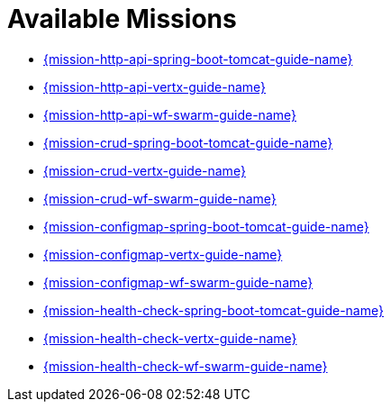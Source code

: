[[available-missions]]
= Available Missions

* link:{link-mission-http-api-spring-boot-tomcat}[{mission-http-api-spring-boot-tomcat-guide-name}]
* link:{link-mission-http-api-vertx}[{mission-http-api-vertx-guide-name}]
* link:{link-mission-http-api-wf-swarm}[{mission-http-api-wf-swarm-guide-name}]
* link:{link-mission-crud-spring-boot-tomcat}[{mission-crud-spring-boot-tomcat-guide-name}]
* link:{link-mission-crud-vertx}[{mission-crud-vertx-guide-name}]
* link:{link-mission-crud-wf-swarm}[{mission-crud-wf-swarm-guide-name}]
* link:{link-mission-configmap-spring-boot-tomcat}[{mission-configmap-spring-boot-tomcat-guide-name}]
* link:{link-mission-configmap-vertx}[{mission-configmap-vertx-guide-name}]
* link:{link-mission-configmap-wf-swarm}[{mission-configmap-wf-swarm-guide-name}]
* link:{link-mission-health-check-spring-boot-tomcat}[{mission-health-check-spring-boot-tomcat-guide-name}]
* link:{link-mission-health-check-vertx}[{mission-health-check-vertx-guide-name}]
* link:{link-mission-health-check-wf-swarm}[{mission-health-check-wf-swarm-guide-name}]
